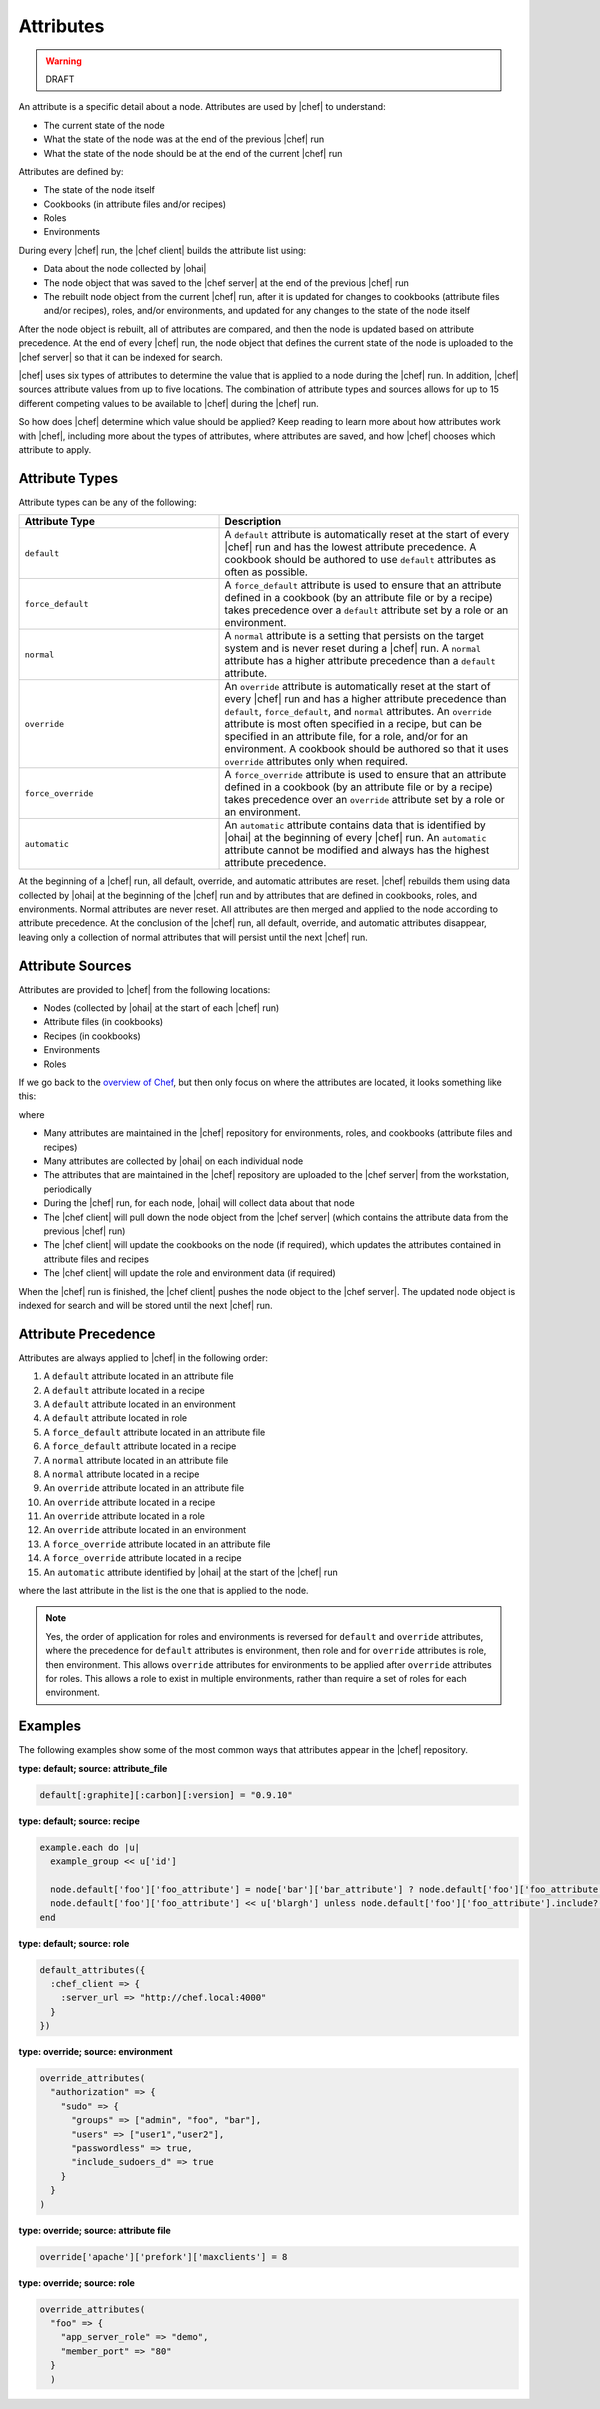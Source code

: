 =====================================================
Attributes
=====================================================

.. warning:: DRAFT

An attribute is a specific detail about a node. Attributes are used by |chef| to understand:

* The current state of the node
* What the state of the node was at the end of the previous |chef| run
* What the state of the node should be at the end of the current |chef| run

Attributes are defined by:

* The state of the node itself
* Cookbooks (in attribute files and/or recipes)
* Roles
* Environments

During every |chef| run, the |chef client| builds the attribute list using:

* Data about the node collected by |ohai|
* The node object that was saved to the |chef server| at the end of the previous |chef| run
* The rebuilt node object from the current |chef| run, after it is updated for changes to cookbooks (attribute files and/or recipes), roles, and/or environments, and updated for any changes to the state of the node itself

After the node object is rebuilt, all of attributes are compared, and then the node is updated based on attribute precedence. At the end of every |chef| run, the node object that defines the current state of the node is uploaded to the |chef server| so that it can be indexed for search.

.. the following is NOT part of the generic attribute overview.

|chef| uses six types of attributes to determine the value that is applied to a node during the |chef| run. In addition, |chef| sources attribute values from up to five locations. The combination of attribute types and sources allows for up to 15 different competing values to be available to |chef| during the |chef| run.

So how does |chef| determine which value should be applied? Keep reading to learn more about how attributes work with |chef|, including more about the types of attributes, where attributes are saved, and how |chef| chooses which attribute to apply.

Attribute Types
=====================================================
Attribute types can be any of the following:

.. list-table::
   :widths: 200 300
   :header-rows: 1

   * - Attribute Type
     - Description
   * - ``default``
     - A ``default`` attribute is automatically reset at the start of every |chef| run and has the lowest attribute precedence. A cookbook should be authored to use ``default`` attributes as often as possible.
   * - ``force_default``
     - A ``force_default`` attribute is used to ensure that an attribute defined in a cookbook (by an attribute file or by a recipe) takes precedence over a ``default`` attribute set by a role or an environment.
   * - ``normal``
     - A ``normal`` attribute is a setting that persists on the target system and is never reset during a |chef| run. A ``normal`` attribute has a higher attribute precedence than a ``default`` attribute.
   * - ``override``
     - An ``override`` attribute is automatically reset at the start of every |chef| run and has a higher attribute precedence than ``default``, ``force_default``, and ``normal`` attributes. An ``override`` attribute is most often specified in a recipe, but can be specified in an attribute file, for a role, and/or for an environment. A cookbook should be authored so that it uses ``override`` attributes only when required.
   * - ``force_override``
     - A ``force_override`` attribute is used to ensure that an attribute defined in a cookbook (by an attribute file or by a recipe) takes precedence over an ``override`` attribute set by a role or an environment.
   * - ``automatic``
     - An ``automatic`` attribute contains data that is identified by |ohai| at the beginning of every |chef| run. An ``automatic`` attribute cannot be modified and always has the highest attribute precedence.

At the beginning of a |chef| run, all default, override, and automatic attributes are reset. |chef| rebuilds them using data collected by |ohai| at the beginning of the |chef| run and by attributes that are defined in cookbooks, roles, and environments. Normal attributes are never reset. All attributes are then merged and applied to the node according to attribute precedence. At the conclusion of the |chef| run, all default, override, and automatic attributes disappear, leaving only a collection of normal attributes that will persist until the next |chef| run.

Attribute Sources
=====================================================
Attributes are provided to |chef| from the following locations:

* Nodes (collected by |ohai| at the start of each |chef| run)
* Attribute files (in cookbooks)
* Recipes (in cookbooks)
* Environments
* Roles

If we go back to the `overview of Chef <http://docs.opscode.com/chef_overview.html>`_, but then only focus on where the attributes are located, it looks something like this:

.. image:: ../../images/overview_chef_attributes.png

where

* Many attributes are maintained in the |chef| repository for environments, roles, and cookbooks (attribute files and recipes)
* Many attributes are collected by |ohai| on each individual node
* The attributes that are maintained in the |chef| repository are uploaded to the |chef server| from the workstation, periodically
* During the |chef| run, for each node, |ohai| will collect data about that node
* The |chef client| will pull down the node object from the |chef server| (which contains the attribute data from the previous |chef| run)
* The |chef client| will update the cookbooks on the node (if required), which updates the attributes contained in attribute files and recipes
* The |chef client| will update the role and environment data (if required)

When the |chef| run is finished, the |chef client| pushes the node object to the |chef server|. The updated node object is indexed for search and will be stored until the next |chef| run.

Attribute Precedence
=====================================================
Attributes are always applied to |chef| in the following order:

#. A ``default`` attribute located in an attribute file
#. A ``default`` attribute located in a recipe
#. A ``default`` attribute located in an environment
#. A ``default`` attribute located in role
#. A ``force_default`` attribute located in an attribute file
#. A ``force_default`` attribute located in a recipe
#. A ``normal`` attribute located in an attribute file
#. A ``normal`` attribute located in a recipe
#. An ``override`` attribute located in an attribute file
#. An ``override`` attribute located in a recipe
#. An ``override`` attribute located in a role
#. An ``override`` attribute located in an environment
#. A ``force_override`` attribute located in an attribute file
#. A ``force_override`` attribute located in a recipe 
#. An ``automatic`` attribute identified by |ohai| at the start of the |chef| run

where the last attribute in the list is the one that is applied to the node.

.. image:: ../../images/overview_chef_attributes_precedence.png

.. note:: Yes, the order of application for roles and environments is reversed for ``default`` and ``override`` attributes, where the precedence for ``default`` attributes is environment, then role and for ``override`` attributes is role, then environment. This allows ``override`` attributes for environments to be applied after ``override`` attributes for roles. This allows a role to exist in multiple environments, rather than require a set of roles for each environment.

Examples
=====================================================
The following examples show some of the most common ways that attributes appear in the |chef| repository.

**type: default; source: attribute_file**

.. code-block:: ruby

   default[:graphite][:carbon][:version] = "0.9.10"

**type: default; source: recipe**

.. code-block:: ruby

   example.each do |u|
     example_group << u['id']
   
     node.default['foo']['foo_attribute'] = node['bar']['bar_attribute'] ? node.default['foo']['foo_attribute'] : Array.new
     node.default['foo']['foo_attribute'] << u['blargh'] unless node.default['foo']['foo_attribute'].include?(u['blargh'])
   end

**type: default; source: role**

.. code-block:: ruby

   default_attributes({
     :chef_client => {
       :server_url => "http://chef.local:4000"
     }
   })

**type: override; source: environment**

.. code-block:: ruby

   override_attributes(
     "authorization" => {
       "sudo" => {
         "groups" => ["admin", "foo", "bar"],
         "users" => ["user1","user2"],
         "passwordless" => true,
         "include_sudoers_d" => true
       }
     }
   )

**type: override; source: attribute file**

.. code-block:: ruby

   override['apache']['prefork']['maxclients'] = 8

**type: override; source: role**

.. code-block:: ruby

   override_attributes(
     "foo" => {
       "app_server_role" => "demo",
       "member_port" => "80"
     }
     )
